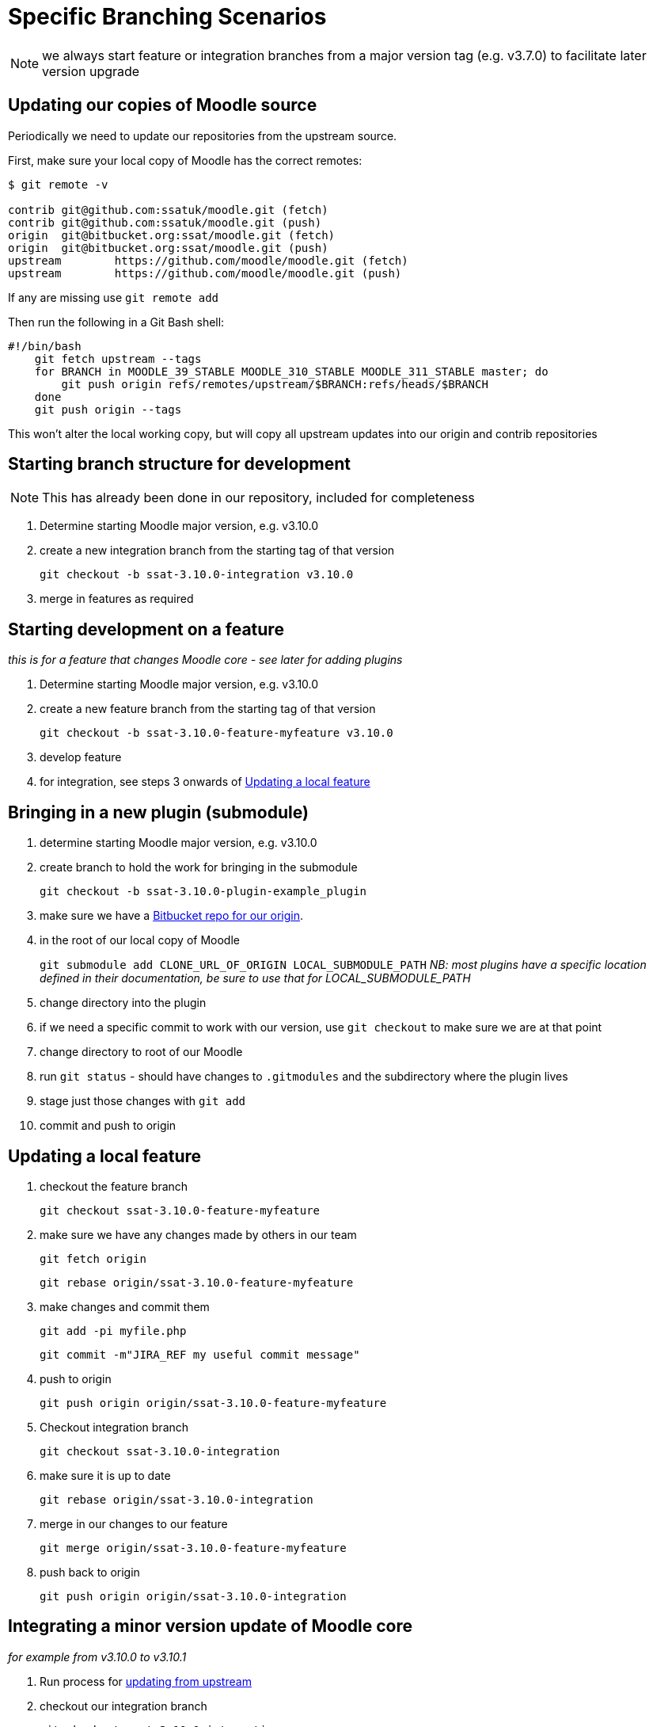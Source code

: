 = Specific Branching Scenarios

NOTE: we always start feature or integration branches from a major version tag (e.g. v3.7.0) to facilitate later version upgrade

[[section-fetch-upstream]]
== Updating our copies of Moodle source

Periodically we need to update our repositories from the upstream source.

First, make sure your local copy of Moodle has the correct remotes:

[source,shell]
----
$ git remote -v

contrib git@github.com:ssatuk/moodle.git (fetch)
contrib git@github.com:ssatuk/moodle.git (push)
origin  git@bitbucket.org:ssat/moodle.git (fetch)
origin  git@bitbucket.org:ssat/moodle.git (push)
upstream        https://github.com/moodle/moodle.git (fetch)
upstream        https://github.com/moodle/moodle.git (push)

----

If any are missing use `git remote add`

Then run the following in a Git Bash shell:

[source,shell]
----
#!/bin/bash
    git fetch upstream --tags
    for BRANCH in MOODLE_39_STABLE MOODLE_310_STABLE MOODLE_311_STABLE master; do
        git push origin refs/remotes/upstream/$BRANCH:refs/heads/$BRANCH
    done
    git push origin --tags
----

This won't alter the local working copy, but will copy all upstream updates into our origin and contrib repositories

[[section-starting-from-scratch]]
== Starting branch structure for development

NOTE: This has already been done in our repository, included for completeness

1. Determine starting Moodle major version, e.g. v3.10.0
2. create a new integration branch from the starting tag of that version
+
`git checkout -b ssat-3.10.0-integration v3.10.0`
+
3. merge in features as required

[[section-start-feature]]
== Starting development on a feature

_this is for a feature that changes Moodle core - see later for adding plugins_

1. Determine starting Moodle major version, e.g. v3.10.0
2. create a new feature  branch from the starting tag of that version
+
`git checkout -b ssat-3.10.0-feature-myfeature v3.10.0`
+
3. develop feature
4. for integration, see steps 3 onwards of <<section-update-local-feature,Updating a local feature>>

[[section-start-submodule]]
== Bringing in a new plugin (submodule)

1. determine starting Moodle major version, e.g. v3.10.0
2. create branch to hold the work for bringing in the submodule
+
`git checkout -b ssat-3.10.0-plugin-example_plugin`
+
3. make sure we have a <<section-add-plugin-repo,Bitbucket repo for our origin>>.
4. in the root of our local copy of Moodle
+
`git submodule add CLONE_URL_OF_ORIGIN LOCAL_SUBMODULE_PATH`
_NB: most plugins have a specific location defined in their documentation, be sure to use that for LOCAL_SUBMODULE_PATH_
+
5. change directory into the plugin
6. if we need a specific commit to work with our version, use `git checkout` to make sure we are at that point
7. change directory to root of our Moodle
8. run `git status` - should have changes to `.gitmodules` and the subdirectory where the plugin lives
9. stage just those changes with `git add`
10. commit and push to origin

[[section-update-local-feature]]
== Updating a local feature

1. checkout the feature branch
+
`git checkout ssat-3.10.0-feature-myfeature`
+
2. make sure we have any changes made by others in our team
+
`git fetch origin`
+
`git rebase origin/ssat-3.10.0-feature-myfeature`
+
3. make changes and commit them
+
`git add -pi myfile.php`
+
`git commit -m"JIRA_REF my useful commit message"`
+
4. push to origin
+
`git push origin origin/ssat-3.10.0-feature-myfeature`
+
5. Checkout integration branch
+
`git checkout ssat-3.10.0-integration`
+
6. make sure it is up to date
+
`git rebase origin/ssat-3.10.0-integration`
+
7. merge in our changes to our feature
+
`git merge origin/ssat-3.10.0-feature-myfeature`
+
8. push back to origin
+
`git push origin origin/ssat-3.10.0-integration`
+


[[section-integrate-minor-version-update]]
== Integrating a minor version update of Moodle core
__for example from v3.10.0 to v3.10.1__


1. Run process for <<section-fetch-upstream,updating from upstream>>
2. checkout our integration branch
+
`git checkout ssat-3.10.0-integration`
+
3. make sure we are up to date with changes from colleagues
+
`git fetch origin`
+
`git rebase origin/ssat-3.10.0-integration`
+
4. fetch the minor update tag
+
`git fetch upstream refs/tags/v3.10.1:refs/tags/v3.10.1`
+
5. merge the minor update tag
+
`git merge v3.10.1`
+
6. resolve any merge conflicts
7. push updated integration branch
+
`git push origin ssat-3.10.0-integration`
+


NOTE: we keep the same major base version in our branch name, because the branch started from that major version


[[section-integrate-major-version-update]]
== Integrating a major version update of Moodle core
__for example from v3.10.0 to v3.11.0__


1. Run process for <<section-fetch-upstream,updating from upstream>>
2. fetch the major update tag
+
`git fetch upstream refs/tags/v3.11.0:refs/tags/v3.11.0`
+
3. create new integration branch
+
`git branch -b ssat-3.11.0-integration v3.11.0`
+
4. for each feature follow the instructions for <<section-feature-major-version-update,updating feature to new major version>>
5. for each feature plugin the instructions for <<section-plugin-major-version-update,updating plugin to new major version>>
6. merge all the new feature and plugin branches into our integration branch
7. push to origin
+
`git push origin ssat-3.11.0-integration v3.11.0`
+


[[section-feature-major-version-update]]
== Updating feature to new major version
The strategy here is to keep the change history of our local development but avoid cluttering the branch with lots of unnececssary merges.

The technique makes use of `git rebase --onto newbase oldbase`
__(a good explanation of this command is in this https://content.pivotal.io/blog/git-rebase-onto[blog post] )__

1. create a new branch for the feature based on the old one
+
`git checkout -b ssat-3.11.0-feature-myfeature ssat-3.11.0-feature-myfeature`
+
2. rebase onto the new master version
+
`git rebase --onto v3.11.0 v3.10.0`
+
3. resolve any merge conflicts
4. push to origin
+
`git push -u origin ssat-3.10.0-feature-myfeature`
+



[[section-plugin-major-version-update]]
== Updating plugin to new major version
To allow for the possibility that we may have modified third-party code we seek to keep all change history for plugins too

1. create a new branch for the feature based on the old one
+
`git checkout -b ssat-3.10.0-plugin-example_plugin ssat-3.10.0-plugin-example_plugin`
+
2. rebase onto the new major version
+
`git rebase --onto v3.11.0 v3.10.0`
+
3. change directory into the submodule
+
`cd LOCAL_SUBMODULE_PATH`
+
4. get all upstream changes
+
`git pull upstream master`
+
`git push origin`
+
5. change back to the moodle root
6. stage changes to `.gitmodules` and `LOCAL_SUBMODULE_PATH`
7. git commit
8. push to origin
+
`git push -u origin ssat-3.11.0-plugin-example_plugin`
+




